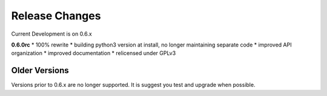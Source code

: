 ===============
Release Changes
===============

Current Development is on 0.6.x


**0.6.0rc**
* 100% rewrite
* building python3 version at install, no longer maintaining separate code
* improved API organization
* improved documentation
* relicensed under GPLv3


Older Versions
================

Versions prior to 0.6.x are no longer supported. It is suggest you test and upgrade when possible.


